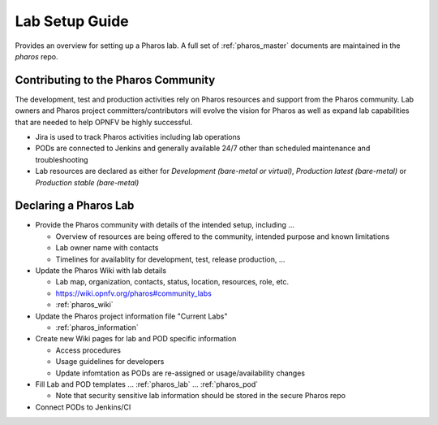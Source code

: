 .. This work is licensed under a Creative Commons Attribution 4.0 International License.
.. http://creativecommons.org/licenses/by/4.0
.. (c) 2016 OPNFV.

***************
Lab Setup Guide
***************

Provides an overview for setting up a Pharos lab. A full set of
:ref:`pharos_master` documents are maintained in the *pharos* repo.

Contributing to the Pharos Community
------------------------------------

The development, test and production activities rely on Pharos resources and support from the Pharos community. Lab
owners and Pharos project committers/contributors will evolve the vision for Pharos as well as expand lab capabilities
that are needed to help OPNFV be highly successful.

* Jira is used to track Pharos activities including lab operations
* PODs are connected to Jenkins and generally available 24/7 other than scheduled maintenance and troubleshooting
* Lab resources are declared as either for *Development (bare-metal or virtual)*, *Production latest (bare-metal)* or *Production stable (bare-metal)*

Declaring a Pharos Lab
----------------------

* Provide the Pharos community with details of the intended setup, including ...

  * Overview of resources are being offered to the community, intended purpose and known limitations
  * Lab owner name with contacts
  * Timelines for availablity for development, test, release production, ...

* Update the Pharos Wiki with lab details

  * Lab map, organization, contacts, status, location, resources, role, etc.
  * https://wiki.opnfv.org/pharos#community_labs
  * :ref:`pharos_wiki`

* Update the Pharos project information file "Current Labs"

  * :ref:`pharos_information`

* Create new Wiki pages for lab and POD specific information

  * Access procedures
  * Usage guidelines for developers
  * Update infomtation as PODs are re-assigned or usage/availability changes

* Fill Lab and POD templates ... :ref:`pharos_lab` ... :ref:`pharos_pod`

  * Note that security sensitive lab information should be stored in the secure Pharos repo

* Connect PODs to Jenkins/CI
